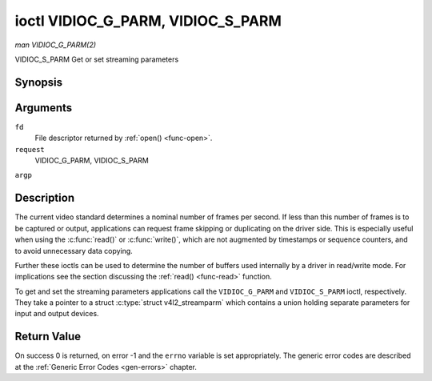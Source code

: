 .. -*- coding: utf-8; mode: rst -*-

.. _VIDIOC_G_PARM:

**********************************
ioctl VIDIOC_G_PARM, VIDIOC_S_PARM
**********************************

*man VIDIOC_G_PARM(2)*

VIDIOC_S_PARM
Get or set streaming parameters


Synopsis
========

.. c:function:: int ioctl( int fd, int request, v4l2_streamparm *argp )

Arguments
=========

``fd``
    File descriptor returned by :ref:`open() <func-open>`.

``request``
    VIDIOC_G_PARM, VIDIOC_S_PARM

``argp``


Description
===========

The current video standard determines a nominal number of frames per
second. If less than this number of frames is to be captured or output,
applications can request frame skipping or duplicating on the driver
side. This is especially useful when using the :c:func:`read()` or
:c:func:`write()`, which are not augmented by timestamps or sequence
counters, and to avoid unnecessary data copying.

Further these ioctls can be used to determine the number of buffers used
internally by a driver in read/write mode. For implications see the
section discussing the :ref:`read() <func-read>` function.

To get and set the streaming parameters applications call the
``VIDIOC_G_PARM`` and ``VIDIOC_S_PARM`` ioctl, respectively. They take a
pointer to a struct :c:type:`struct v4l2_streamparm` which contains a
union holding separate parameters for input and output devices.


.. _v4l2-streamparm:

.. flat-table:: struct v4l2_streamparm
    :header-rows:  0
    :stub-columns: 0
    :widths:       1 1 1 2


    -  .. row 1

       -  __u32

       -  ``type``

       -  
       -  The buffer (stream) type, same as struct
          :ref:`v4l2_format <v4l2-format>` ``type``, set by the
          application. See :ref:`v4l2-buf-type`

    -  .. row 2

       -  union

       -  ``parm``

       -  
       -  

    -  .. row 3

       -  
       -  struct :ref:`v4l2_captureparm <v4l2-captureparm>`

       -  ``capture``

       -  Parameters for capture devices, used when ``type`` is
          ``V4L2_BUF_TYPE_VIDEO_CAPTURE``.

    -  .. row 4

       -  
       -  struct :ref:`v4l2_outputparm <v4l2-outputparm>`

       -  ``output``

       -  Parameters for output devices, used when ``type`` is
          ``V4L2_BUF_TYPE_VIDEO_OUTPUT``.

    -  .. row 5

       -  
       -  __u8

       -  ``raw_data``\ [200]

       -  A place holder for future extensions.



.. _v4l2-captureparm:

.. flat-table:: struct v4l2_captureparm
    :header-rows:  0
    :stub-columns: 0
    :widths:       1 1 2


    -  .. row 1

       -  __u32

       -  ``capability``

       -  See :ref:`parm-caps`.

    -  .. row 2

       -  __u32

       -  ``capturemode``

       -  Set by drivers and applications, see :ref:`parm-flags`.

    -  .. row 3

       -  struct :ref:`v4l2_fract <v4l2-fract>`

       -  ``timeperframe``

       -  This is the desired period between successive frames captured by
          the driver, in seconds. The field is intended to skip frames on
          the driver side, saving I/O bandwidth.

          Applications store here the desired frame period, drivers return
          the actual frame period, which must be greater or equal to the
          nominal frame period determined by the current video standard
          (struct :ref:`v4l2_standard <v4l2-standard>` ``frameperiod``
          field). Changing the video standard (also implicitly by switching
          the video input) may reset this parameter to the nominal frame
          period. To reset manually applications can just set this field to
          zero.

          Drivers support this function only when they set the
          ``V4L2_CAP_TIMEPERFRAME`` flag in the ``capability`` field.

    -  .. row 4

       -  __u32

       -  ``extendedmode``

       -  Custom (driver specific) streaming parameters. When unused,
          applications and drivers must set this field to zero. Applications
          using this field should check the driver name and version, see
          :ref:`querycap`.

    -  .. row 5

       -  __u32

       -  ``readbuffers``

       -  Applications set this field to the desired number of buffers used
          internally by the driver in :ref:`read() <func-read>` mode.
          Drivers return the actual number of buffers. When an application
          requests zero buffers, drivers should just return the current
          setting rather than the minimum or an error code. For details see
          :ref:`rw`.

    -  .. row 6

       -  __u32

       -  ``reserved``\ [4]

       -  Reserved for future extensions. Drivers and applications must set
          the array to zero.



.. _v4l2-outputparm:

.. flat-table:: struct v4l2_outputparm
    :header-rows:  0
    :stub-columns: 0
    :widths:       1 1 2


    -  .. row 1

       -  __u32

       -  ``capability``

       -  See :ref:`parm-caps`.

    -  .. row 2

       -  __u32

       -  ``outputmode``

       -  Set by drivers and applications, see :ref:`parm-flags`.

    -  .. row 3

       -  struct :ref:`v4l2_fract <v4l2-fract>`

       -  ``timeperframe``

       -  This is the desired period between successive frames output by the
          driver, in seconds.

    -  .. row 4

       -  :cspan:`2`

          The field is intended to repeat frames on the driver side in
          :ref:`write() <func-write>` mode (in streaming mode timestamps
          can be used to throttle the output), saving I/O bandwidth.

          Applications store here the desired frame period, drivers return
          the actual frame period, which must be greater or equal to the
          nominal frame period determined by the current video standard
          (struct :ref:`v4l2_standard <v4l2-standard>` ``frameperiod``
          field). Changing the video standard (also implicitly by switching
          the video output) may reset this parameter to the nominal frame
          period. To reset manually applications can just set this field to
          zero.

          Drivers support this function only when they set the
          ``V4L2_CAP_TIMEPERFRAME`` flag in the ``capability`` field.

    -  .. row 5

       -  __u32

       -  ``extendedmode``

       -  Custom (driver specific) streaming parameters. When unused,
          applications and drivers must set this field to zero. Applications
          using this field should check the driver name and version, see
          :ref:`querycap`.

    -  .. row 6

       -  __u32

       -  ``writebuffers``

       -  Applications set this field to the desired number of buffers used
          internally by the driver in :c:func:`write()` mode. Drivers
          return the actual number of buffers. When an application requests
          zero buffers, drivers should just return the current setting
          rather than the minimum or an error code. For details see
          :ref:`rw`.

    -  .. row 7

       -  __u32

       -  ``reserved``\ [4]

       -  Reserved for future extensions. Drivers and applications must set
          the array to zero.



.. _parm-caps:

.. flat-table:: Streaming Parameters Capabilites
    :header-rows:  0
    :stub-columns: 0
    :widths:       3 1 4


    -  .. row 1

       -  ``V4L2_CAP_TIMEPERFRAME``

       -  0x1000

       -  The frame skipping/repeating controlled by the ``timeperframe``
          field is supported.



.. _parm-flags:

.. flat-table:: Capture Parameters Flags
    :header-rows:  0
    :stub-columns: 0
    :widths:       3 1 4


    -  .. row 1

       -  ``V4L2_MODE_HIGHQUALITY``

       -  0x0001

       -  High quality imaging mode. High quality mode is intended for still
          imaging applications. The idea is to get the best possible image
          quality that the hardware can deliver. It is not defined how the
          driver writer may achieve that; it will depend on the hardware and
          the ingenuity of the driver writer. High quality mode is a
          different mode from the regular motion video capture modes. In
          high quality mode:

          -  The driver may be able to capture higher resolutions than for
             motion capture.

          -  The driver may support fewer pixel formats than motion capture
             (eg; true color).

          -  The driver may capture and arithmetically combine multiple
             successive fields or frames to remove color edge artifacts and
             reduce the noise in the video data.

          -  The driver may capture images in slices like a scanner in order
             to handle larger format images than would otherwise be
             possible.

          -  An image capture operation may be significantly slower than
             motion capture.

          -  Moving objects in the image might have excessive motion blur.

          -  Capture might only work through the :c:func:`read()` call.



Return Value
============

On success 0 is returned, on error -1 and the ``errno`` variable is set
appropriately. The generic error codes are described at the
:ref:`Generic Error Codes <gen-errors>` chapter.


.. ------------------------------------------------------------------------------
.. This file was automatically converted from DocBook-XML with the dbxml
.. library (https://github.com/return42/sphkerneldoc). The origin XML comes
.. from the linux kernel, refer to:
..
.. * https://github.com/torvalds/linux/tree/master/Documentation/DocBook
.. ------------------------------------------------------------------------------
